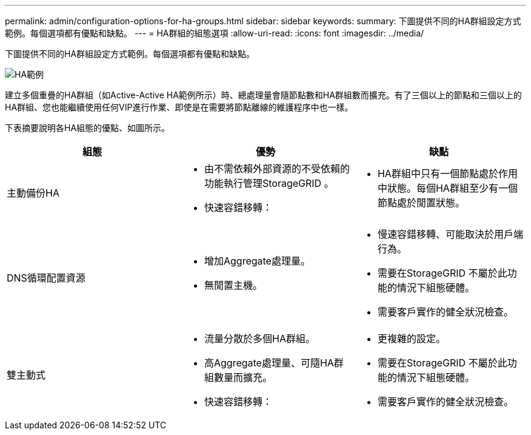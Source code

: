 ---
permalink: admin/configuration-options-for-ha-groups.html 
sidebar: sidebar 
keywords:  
summary: 下圖提供不同的HA群組設定方式範例。每個選項都有優點和缺點。 
---
= HA群組的組態選項
:allow-uri-read: 
:icons: font
:imagesdir: ../media/


[role="lead"]
下圖提供不同的HA群組設定方式範例。每個選項都有優點和缺點。

image::../media/high_availability_examples.png[HA範例]

建立多個重疊的HA群組（如Active-Active HA範例所示）時、總處理量會隨節點數和HA群組數而擴充。有了三個以上的節點和三個以上的HA群組、您也能繼續使用任何VIP進行作業、即使是在需要將節點離線的維護程序中也一樣。

下表摘要說明各HA組態的優點、如圖所示。

[cols="1a,1a,1a"]
|===
| 組態 | 優勢 | 缺點 


 a| 
主動備份HA
 a| 
* 由不需依賴外部資源的不受依賴的功能執行管理StorageGRID 。
* 快速容錯移轉：

 a| 
* HA群組中只有一個節點處於作用中狀態。每個HA群組至少有一個節點處於閒置狀態。




 a| 
DNS循環配置資源
 a| 
* 增加Aggregate處理量。
* 無閒置主機。

 a| 
* 慢速容錯移轉、可能取決於用戶端行為。
* 需要在StorageGRID 不屬於此功能的情況下組態硬體。
* 需要客戶實作的健全狀況檢查。




 a| 
雙主動式
 a| 
* 流量分散於多個HA群組。
* 高Aggregate處理量、可隨HA群組數量而擴充。
* 快速容錯移轉：

 a| 
* 更複雜的設定。
* 需要在StorageGRID 不屬於此功能的情況下組態硬體。
* 需要客戶實作的健全狀況檢查。


|===